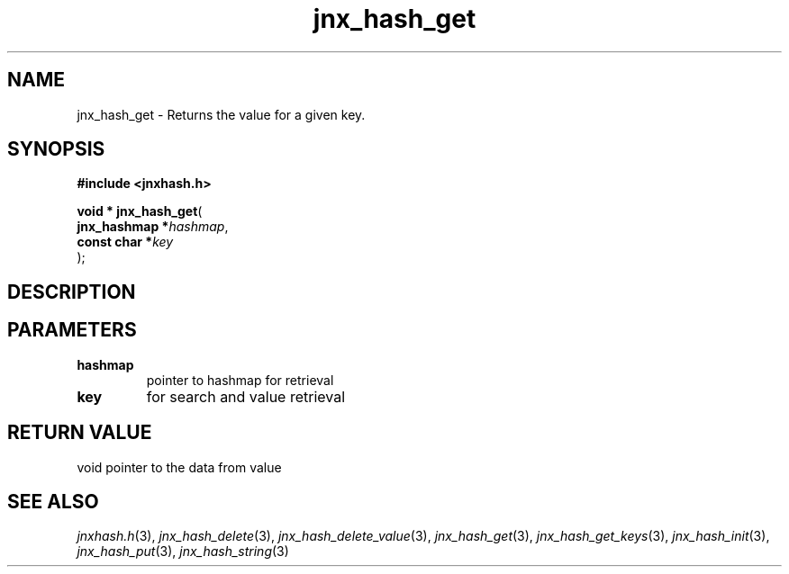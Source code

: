 .\" File automatically generated by doxy2man0.1
.\" Generation date: Tue Oct 1 2013
.TH jnx_hash_get 3 2013-10-01 "XXXpkg" "The XXX Manual"
.SH "NAME"
jnx_hash_get \- Returns the value for a given key.
.SH SYNOPSIS
.nf
.B #include <jnxhash.h>
.sp
\fBvoid * jnx_hash_get\fP(
    \fBjnx_hashmap  *\fP\fIhashmap\fP,
    \fBconst char   *\fP\fIkey\fP
);
.fi
.SH DESCRIPTION
.SH PARAMETERS
.TP
.B hashmap
pointer to hashmap for retrieval 

.TP
.B key
for search and value retrieval 

.SH RETURN VALUE
.PP
void pointer to the data from value 
.SH SEE ALSO
.PP
.nh
.ad l
\fIjnxhash.h\fP(3), \fIjnx_hash_delete\fP(3), \fIjnx_hash_delete_value\fP(3), \fIjnx_hash_get\fP(3), \fIjnx_hash_get_keys\fP(3), \fIjnx_hash_init\fP(3), \fIjnx_hash_put\fP(3), \fIjnx_hash_string\fP(3)
.ad
.hy

